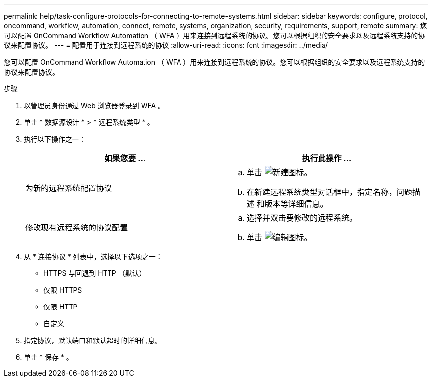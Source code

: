 ---
permalink: help/task-configure-protocols-for-connecting-to-remote-systems.html 
sidebar: sidebar 
keywords: configure, protocol, oncommand, workflow, automation, connect, remote, systems, organization, security, requirements, support, remote 
summary: 您可以配置 OnCommand Workflow Automation （ WFA ）用来连接到远程系统的协议。您可以根据组织的安全要求以及远程系统支持的协议来配置协议。 
---
= 配置用于连接到远程系统的协议
:allow-uri-read: 
:icons: font
:imagesdir: ../media/


[role="lead"]
您可以配置 OnCommand Workflow Automation （ WFA ）用来连接到远程系统的协议。您可以根据组织的安全要求以及远程系统支持的协议来配置协议。

.步骤
. 以管理员身份通过 Web 浏览器登录到 WFA 。
. 单击 * 数据源设计 * > * 远程系统类型 * 。
. 执行以下操作之一：
+
[cols="2*"]
|===
| 如果您要 ... | 执行此操作 ... 


 a| 
为新的远程系统配置协议
 a| 
.. 单击 image:../media/new_wfa_icon.gif["新建图标"]。
.. 在新建远程系统类型对话框中，指定名称，问题描述 和版本等详细信息。




 a| 
修改现有远程系统的协议配置
 a| 
.. 选择并双击要修改的远程系统。
.. 单击 image:../media/edit_wfa_icon.gif["编辑图标"]。


|===
. 从 * 连接协议 * 列表中，选择以下选项之一：
+
** HTTPS 与回退到 HTTP （默认）
** 仅限 HTTPS
** 仅限 HTTP
** 自定义


. 指定协议，默认端口和默认超时的详细信息。
. 单击 * 保存 * 。

